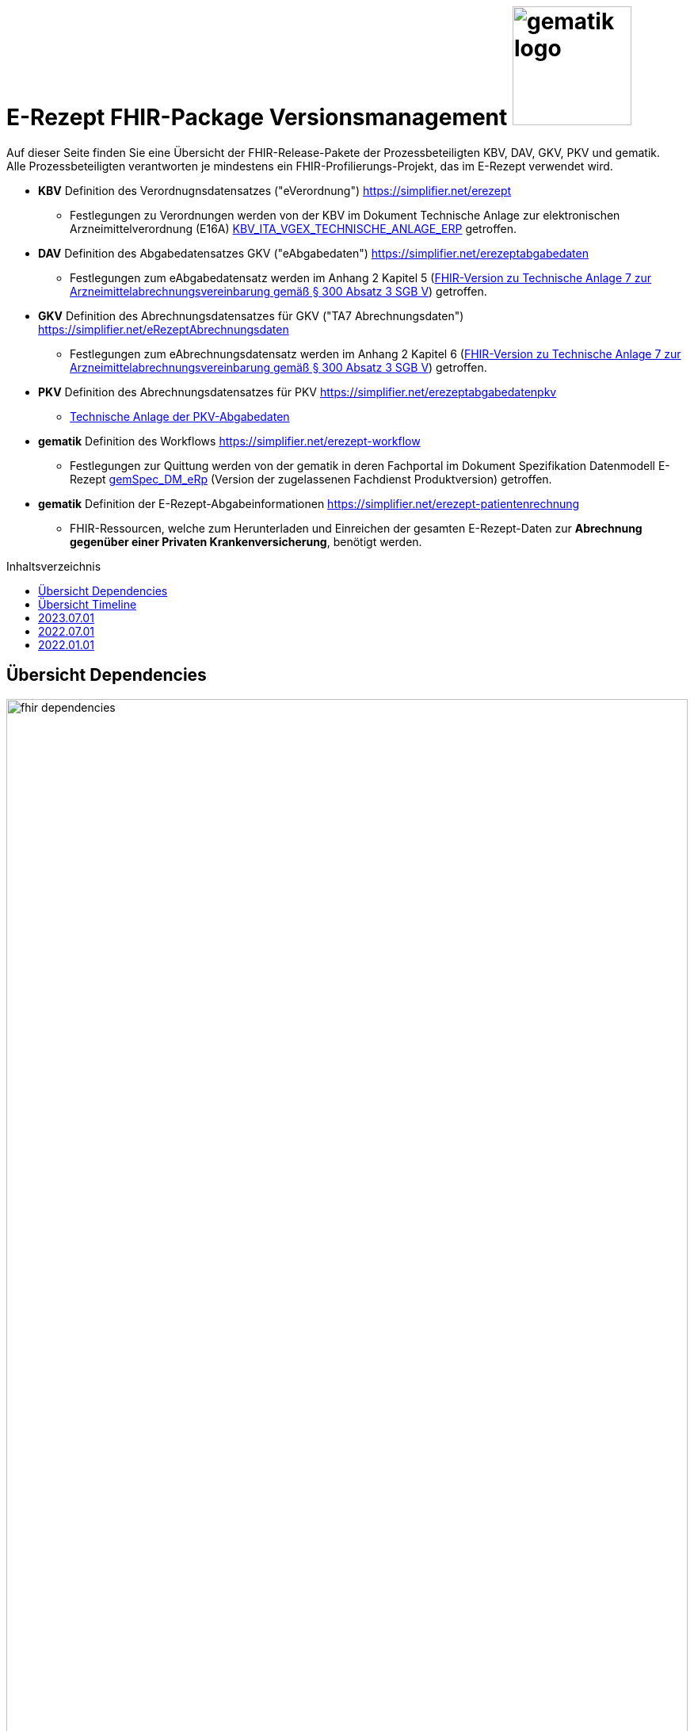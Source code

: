 = E-Rezept FHIR-Package Versionsmanagement image:gematik_logo.png[width=150, float="right"]
// asciidoc settings for DE (German)
// ==================================
:imagesdir: ../images
:tip-caption: :bulb:
:note-caption: :information_source:
:important-caption: :heavy_exclamation_mark:
:caution-caption: :fire:
:warning-caption: :warning:
:toc: macro
:toclevels: 3
:toc-title: Inhaltsverzeichnis

Auf dieser Seite finden Sie eine Übersicht der FHIR-Release-Pakete der Prozessbeteiligten KBV, DAV, GKV, PKV und gematik. +
Alle Prozessbeteiligten verantworten je mindestens ein FHIR-Profilierungs-Projekt, das im E-Rezept verwendet wird.

* *KBV* Definition des Verordnugnsdatensatzes ("eVerordnung") https://simplifier.net/erezept
** Festlegungen zu Verordnungen werden von der KBV im Dokument Technische Anlage zur elektronischen Arzneimittelverordnung (E16A)
link:https://update.kbv.de/ita-update/DigitaleMuster/ERP/KBV_ITA_VGEX_Technische_Anlage_ERP.pdf[KBV_ITA_VGEX_TECHNISCHE_ANLAGE_ERP^] getroffen.
* *DAV* Definition des Abgabedatensatzes GKV ("eAbgabedaten") https://simplifier.net/erezeptabgabedaten
** Festlegungen zum eAbgabedatensatz werden im Anhang 2 Kapitel 5 (link:https://www.gkv-datenaustausch.de/media/dokumente/leistungserbringer_1/apotheken/technische_anlagen_aktuell/TA7_Anhang_2_20230324.pdf[FHIR-Version zu Technische Anlage 7 zur Arzneimittelabrechnungsvereinbarung gemäß § 300 Absatz 3 SGB V^]) getroffen.
* *GKV* Definition des Abrechnungsdatensatzes für GKV ("TA7 Abrechnungsdaten") https://simplifier.net/eRezeptAbrechnungsdaten
** Festlegungen zum eAbrechnungsdatensatz werden im Anhang 2 Kapitel 6 (link:https://www.gkv-datenaustausch.de/media/dokumente/leistungserbringer_1/apotheken/technische_anlagen_aktuell/TA7_Anhang_2_20230324.pdf[FHIR-Version zu Technische Anlage 7 zur Arzneimittelabrechnungsvereinbarung gemäß § 300 Absatz 3 SGB V^]) getroffen.
* *PKV* Definition des Abrechnungsdatensatzes für PKV https://simplifier.net/erezeptabgabedatenpkv
** link:http://www.abda.de/themen/e-health/datenauschtausch-pkv[Technische Anlage der PKV-Abgabedaten]
* *gematik* Definition des Workflows https://simplifier.net/erezept-workflow
** Festlegungen zur Quittung werden von der gematik in deren Fachportal im Dokument Spezifikation Datenmodell E-Rezept link:https://fachportal.gematik.de/fachportal-import/files/gemSpec_DM_eRp_V1.3.0.pdf[gemSpec_DM_eRp^] (Version der zugelassenen Fachdienst Produktversion) getroffen.
* *gematik* Definition der E-Rezept-Abgabeinformationen https://simplifier.net/erezept-patientenrechnung
** FHIR-Ressourcen, welche zum Herunterladen und Einreichen der gesamten E-Rezept-Daten zur *Abrechnung gegenüber einer Privaten Krankenversicherung*, benötigt werden.

toc::[]

== Übersicht Dependencies
image:fhir_dependencies.png[width=100%]

Weiter unten sind die Releases der Prozessbeteiligten aufgeführt, die gemeinsam gültig sind. Die folgende Tabelle liefert dabei die Anmerkungen zu Übergangszeiträumen und mit welchen Versions-Konstellationen zu rechnen ist.

IMPORTANT: Die Hinweise und konkreten Regelungen zu stichtagsbezogenen Versionsübergängen der gemeinsam gültigen FHIR-Profilversionen werden in separaten Verträgen zwischen den Bundesmantelvertragspartnern festgelegt.

TIP: Hinweise zur aktuellen FHIR-Konfiguration des E-Rezept-Fachdienstes in der Referenzumgebung RU finden Sie auf link:https://wiki.gematik.de/display/RUAAS/E-Rezept@RU[E-Rezept@RU^]

== Übersicht Timeline
IMPORTANT: Die Dauer der Übergangsphase für das Profil kbv.ita.erp wurde auf 6 Monate festgelegt. Nähere Details zum Versionsübergang finden sich link:erp_versionsuebergang.adoc[auf dieser Seite].

image:puml_fhir_version_timeline.png[width=100%]

---
TIP: Im Folgenden sind die Releases inkl. Auszügen der bereitgestellten Releasenotes der Prozessbeteiligten aufgeführt, die jeweils für ein E-Rezept zusammen gültig sind.

== 2023.07.01
Das Major Release des E-Rezepts zum 01.07.2023 umfasst diverse Anpassungen und Korrekturen, die sich aus Abstimmungen am runden FHIR-Tisch aller E-Rezept-Beteiligten Organisationen, der Technischen Kommission zur Abrechnungsstrecke und diversen Fehler- und Verbesserungstickets ergeben haben.

[cols="h,a,40%,a,a,a"]
|===
|        |*Versionsnummer* |*Releasenotes* |*Datum Veröffentlichung* |*Datum gültig ab* |*Datum gültig bis*

|KBV kbv.ita.erp    |link:https://simplifier.net/packages/kbv.ita.erp/1.1.2[Package 1.1.2 Profile 1.1.0^] a|

1.1.2

Hinweis: Die Versionsnummer der FHIR-Profile ist weiterhin 1.1.0

        * Im Profil KBV_PR_ERP_Bundle wurden die folgenden Constraints korrigiert: -erp-angabeIdentifikatorAusstellendePerson, -erp-angabeVerantwortlichePersonVerbot-1, -erp-angabeVerantwortlichePersonVerbot-2, -erp-angabeIdentifikatorVerantwortlichePerson,-erp-angabeFachgruppennummerAsvAusstellendePersonVerbot, -erp-angabeFachgruppennummerAsvVerantwortlichePersonVerbot und -erp-angabeIdentifikatorEinrichtung

1.1.1

        * Im Profil KBV_PR_ERP_Bundle Constraint -erp-angabeFachgruppennummerAsvVerantwortlichePersonVerbot korrigiert
        * In den Profilen KBV_PR_ERP_Medication_PZN, KBV_PR_ERP_Medication_Ingredient und KBV_PR_ERP_Medication_Compounding wurden der Constraint -erp-begrenzungValue entfernt
        * Im Profil KBV_PR_ERP_Prescription wurde der Constraint -erp-begrenzungText angepasst (Länge des Abgabehinweises auf 500 Zeichen korrigiert)
        * Im Profil KBV_PR_ERP_Medication_Ingredient wurde die Angabe beim Element "Medication.amount.numerator.extension:Packungsgroesse.value:valueString" korrigiert
        * In den Profilen KBV_PR_ERP_Medication_Ingredient und KBV_PR_ERP_Medication_Compounding wurde die Typisierung beim Element „Medication.ingredient.item“ konkret abgebildet

1.1.0

        * Integration der deutschen Basisprofile von HL7 in der Version 1.3.2 (zur Verbesserung der Interoperabilität)
        * Integration der KBV-Basis-Profile in der Version 1.3.0 (zur Verbesserung der Interoperabilität)
        * Anpassung der FOR-Profile in der Version 1.1.0
        * Ergänzung/Verbesserung von Constraints und Längenbeschränkungen für einzelne Felder
        * Aufnahme der ASV-Fachgruppennummer
        * Aufnahme der Standortnummer
        * Wiederaufnahme KBV_EX_ERP_MEDICATION_CATEGORY
        * Aufnahme der Telematik-ID zur optionalen Übertragung
        * Anpassung der Abbildung von Packungsgrößen

        |30.09.2022 |01.07.2023 |-
|gematik de.gematik.erezept-workflow.r4 |link:https://simplifier.net/packages/de.gematik.erezept-workflow.r4/1.2.1[Package 1.2.1 Profile 1.2^] a|

1.2.1

* Aktualisierung der Abhängigkeit kbv.ita.erp von 1.1.0 auf 1.1.1

1.2.0

        * Refactoring der Profil-, Canonical- und Dateinamen nach gematik-Namensschema
        * Flowtype für neue Workflows (BtM, T-Rezept, ...)
        * Umstellung von Open Slices auf Closed Slice
        * Bundle.entry der Quittung slicen für die 3 spezifizierten Einträge
        * Neues Profil Provenance für Betäubungsmittelrezepte
        * Profil für Bundle mehrerer MedicationDispenses in $close
        * neues Versionierungsschema x.y für Profile und Ressourcen, Packages bleiben bei x.y.z mit z=Hotfix-Version
        * Umstellung der Toolchain auf FSH und SUSHI
        * Migration auf DE-Basisprofil 1.3.2
        * Separierung der ChargeItem-bezogenen Profile (eingeführt mit PKV) in ein eigenes Package (siehe unten)
        * Aktualisierte Dependency auf KBV.ITA.FOR und KBV.ITA.ERP
        * Angabe der Profilversion in FHIR-Ressource verpflichtend
        * PKV-KVNR Identifier aus KBV.FOR hinzugefügt

        |05.10.2022 |01.07.2023 |-
|gematik de.gematik.erezept-patientenrechnung.r4 |link:https://simplifier.net/packages/de.gematik.erezept-patientenrechnung.r4/1.0.1[Package 1.0.1 Profile 1.0^] a|


1.0.1

* Aktualisierung der Abhängigkeit de.gematik.erezept-workflow.r4 von 1.2.0 auf 1.2.1

1.0.0

	* Initiale Bereitstellung von ChargeItem-bezogenen Profile (eingeführt mit PKV)
        * 2 neue Communicationsprofile für PKV für Request und Reply zur Korrektur eines ChargeItems
        |22.12.2022 |01.07.2023 |-
|DAV de.abda.erezeptabgabedaten    |
link:https://simplifier.net/packages/de.abda.erezeptabgabedaten/1.3.1[Package 1.3.1 Profile 1.3^]
a|
v1.3.1

        * DAV-EX-ERP-Gesamtzuzahlung - valueMoney.value -> add Constraint "Preisangabe-2" (Preisangabe muss positiv erfolgen.)
        * DAV-EX-ERP-KostenVersicherter - extension:Kostenbetrag.valueMoney.value -> add Constraint "Preisangabe-2" (Preisangabe muss positiv erfolgen.)

v1.3.0

        * Change slicing discriminator (DAV-PR-Base-AbgabedatenBundle) from "type:profile path:resource" to "type:value path:resource.meta.profile
        * Fix Constraints
        ** Fix Constraints (regular expressions -> start & end [^...$])
        ** DAV-EX-ERP-Rezeptaenderung
        *** Rezeptaenderung-1 (start & end of strings)
        ** DAV-PR-Base-ZusatzdatenHerstellung
        *** PR-ZusatzdatenHerstellung-1 (double quotes)
        *** PR-ZusatzdatenHerstellung-2 (double quotes)
        * DAV_PR_Base_ZusatzdatenHerstellung
        ** set the minimum cardinality
        * DAV_PR_Base_ZusatzdatenEinheit
        ** set the minimum cardinality
        * Change Constraint on DAV-PR-Base-Abrechnungszeilen
        ** Split PR-Abrechnungszeilen-1 ("code.matches('^\S{8}(\S{2})?$')") to
        *** PR-ZusatzdatenEinheit-PZN ("code.matches('^\d{8}$')")
        *** PR-ZusatzdatenEinheit-SOK ("code.matches('^\d{8}$')")
        *** PR-Abrechnungszeilen-HMNR ("code.matches('^\d{10}$')")
        * Add Constraints on DAV-PR-Base-ZusatzdatenEinheit
        ** PR-ZusatzdatenEinheit-PZN ("code.matches('^\d{8}$')")
        ** PR-ZusatzdatenEinheit-SOK ("code.matches('^\d{8}$')")
        * Upgrade Namingsystem (Hilfsmittelnummer (gkv-hmnr)) to DE-Basisprofil -> (http://fhir.de/sid/gkv/hmnr)
        ** DAV-PR-Base-Abrechnungszeilen - Invoice.lineItem.chargeItemCodeableConcept.coding:Hilfsmittelnummer
        * Upgrade Namingsystem (IKNR) to DE-Basisprofil -> (http://fhir.de/sid/arge-ik/iknr)
        ** DAV-PR-Base-Apotheke - Organization.identifier.system
        * Upgrade PrescriptionIdNS -> (https://gematik.de/fhir/erp/NamingSystem/GEM_ERP_NS_PrescriptionId)
        ** DAV-PR-Base-AbgabedatenBundle - Bundle.identifier.system
        ** DAV-PR-Base-Abgabeinformationen - MedicationDispense.authorizingPrescription.identifier.system

        |
15.03.2023 (v1.3.1)

21.12.2022 (v1.3.0)
         |01.07.2023 |-
|GKV de.gkvsv.eRezeptAbrechnungsdaten    |link:https://simplifier.net/packages/de.gkvsv.erezeptabrechnungsdaten/1.3.0[Package 1.3.0 Profile 1.3^] a|
        * Change slicing discriminator (GKVSV_PR_TA7_Rechnung_Bundle) from "type:profile path:resource" to "type:value path:resource.meta.profile
        * Set GKVSV_PR_Binary (TA7) meta.profile + Version
        * Migration auf DE-Basisprofil 1.3.2
        * GKVSV_PR_TA7_Sammelrechnung_Bundle ersetzt durch GKVSV_PR_TA7_Rechnung_Bundle
        * GKVSV_PR_TA7_Sammelrechnung_Composition ersetzt durch GKVSV_PR_TA7_Rechnung_Composition
        ** "Rechnungsnummer" (Composition.identifier) hinzugefügt
        ** "Rechnungsart" (Composition.type) hinzugefügt
        ** "Rechnungsdatum" (Composition.date.extension:Rechnungsdatum) hinzugefügt
        * GKVSV_PR_TA7_Sammelrechnung_List ersetzt durch GKVSV_PR_TA7_Rechnung_List
        ** Die Referenz erfolgt jetzt über den Dateinamen
        * GKVSV_PR_TA7_Rechnung entfernt
        ** Folgende Attribute in GKVSV_PR_TA7_Rechnung_Composition verschoben
        *** Sammelrechnungsnummer zu Rechnungsnummer umbenannt(!)
        *** Rechnungsart
        *** Rechnungsdatum
        * GKVSV_EX_ERP_TA7_Abrechnungszeitraum entfernt
        * GKVSV_EX_ERP_TA7_Rechnungsdatum hinzugefügt
        * GKVSV_CS_ERP_TA7
        ** Codes R, SR und LSR entfernt
        ** Code LR (Liste der Rechnungen) hinzugefügt
        ** Code AR (Abrechnungsdaten) hinzugefügt
        * GKVSV_PR_TA7_Rechnung_Bundle hat jetzt den Type "collection"
        ** Constraint "dateabrz-1" entfernt
        ** Constraint "Dateinummer-Wert" hinzugefügt
        *** Der Wert der Dateinummer darf nicht weniger als 00001 betragen
        ** Constraint "Dateiname" konkretisiert
        *** Im regulären Ausdruck wurde "." durch "[A-Z]" ersetzt
        * GKVSV_PR_TA7_Rechnung_Composition
        ** author.identifier.system fixedValue geändert zu "http://fhir.de/sid/arge-ik/iknr"
        * GKVSV_PR_TA7_RezeptBundle (bleibt erhalten)
        ** Referenzen auf Gem_erxBinary ersetzt durch GKVSV_PR_Binary
        * GKVSV_PR_ERP_eAbrechnungsdaten
        ** identifier:rezeptID.system fixedValue geändert zu "https://gematik.de/fhir/erp/NamingSystem/GEM_ERP_NS_PrescriptionId"
        * GKVSV_PR_Binary hinzugefügt
        ** Dadurch kann die Abhängigkeit zu de.gematik.erezept-workflow.r4 entfernt werden
        * GKVSV_PR_TA7_Rechnung_List
        ** Constraint "Dateiname" hinzugefügt
        * GKVSV_EX_TA7_IK_Kostentraeger
        ** valueIdentifier.system fixedValue geändert zu "http://fhir.de/sid/arge-ik/iknr"
        * GKVSV_EX_TA7_IK_Empfaenger
        ** valueIdentifier.system fixedValue geändert zu "http://fhir.de/sid/arge-ik/iknr"
        * GKVSV_EX_ERP_RezeptBundleReferenz, GKVSV_EX_ERP_Bin_Bundle, GKVSV_EX_ERP_Bin_Receipt und GKVSV_EX_ERP_Bin_Abgabedaten entfernt
        * GKVSV_CS_ERP_TA7
        ** Code AR (wieder) entfernt
        ** Code RB (Rezept-Bundle) hinzugefügt

        |22.12.2022 |01.07.2023 |-
|PKV de.abda.eRezeptAbgabedatenPKV    |
link:https://simplifier.net/packages/de.abda.erezeptabgabedatenpkv/1.2.0[Package 1.2.0 Profile 1.2^] a|

v1.2.0

* Change Profileversion 1.1 → 1.2
* Add Textfeld (1.1) - Artikel/Leistungs- (Handels)name und Packungsgröße
** DAV-PR-Base-Abrechnungszeilen - Invoice.lineItem.chargeItemCodeableConcept.text
** maxLength = 80
* Add Herstellungsdatum (0.1) bei parenteralen Zubereitungen
** DAV-PKV-PR-ERP-ZusatzdatenHerstellung - whenPrepared
* Add extensions (DAV-PR-Base-ZusatzdatenEinheit - lineItem.priceComponent.extension)
** DAV-EX-ERP-ZusatzdatenFaktorkennzeichen (add)
* Add DAV-PKV-CS-ERP-ZusatzdatenEinheitFaktorkennzeichen
** binding DAV-PKV-PR-ERP-ZusatzdatenEinheit - Invoice.lineItem.priceComponent.extension:Faktorkennzeichen
* Add constraint "Faktor-4-PZN-SOK" "Angabe Faktor bei PZN oder SOK Pflicht."
** DAV-PKV-PR-ERP-ZusatzdatenEinheit - Invoice.lineItem
* Add slice "keineAngabe"
** DAV-PR-Base-ZusatzdatenEinheit - Invoice.lineItem.chargeItemCodeableConcept.coding:keineAngabe
* Change Cardinalität (1.1 -> 0.1)
** DAV-PR-Base-ZusatzdatenEinheit - Invoice.lineItem.priceComponent.factor
** DAV-EX-ERP-Zusatzattribute - Extension.extension:ZusatzattributAutidemAustausch.extension:DokumentationFreitext

v1.1.0

        * initial final Version

        |
15.03.2023 (v1.2.0)

21.12.2022 (v1.1.0)

        |01.07.2023 |-
|===

== 2022.07.01
Mit dem Release zum 01.07.2022 erfolgt eine Anpassung der Profile von DAV und GKV für die eRezeptAbgabedaten und eRezeptAbrechnungsdaten. +
Die Profilanpassungen der KBV und der gematik für die Unterstützung von Betäubungsmittelverordnungen sind erst ab dem 01.01.2023 zu verwenden.
Sie behalten ihre Gültigkeit mit den zuletzt veröffentlichten Profilen

[cols="h,a,40%,a,a,a"]
|===
|        |*Versionsnummer* |*Releasenotes* |*Datum Veröffentlichung* |*Datum gültig ab* |*Datum gültig bis*

|KBV     |link:https://simplifier.net/packages/kbv.ita.erp/1.0.2[1.0.2^] | - |13.09.2021 |01.01.2022 |30.06.2023
|gematik |link:https://simplifier.net/packages/de.gematik.erezept-workflow.r4/1.1.1[1.1.1^]| -  |04.11.2021 |01.01.2022 |30.06.2023
|DAV     |link:https://simplifier.net/packages/de.abda.erezeptabgabedaten/1.2.0[Package 1.2.0 Profile 1.2^] a|

              * new versioning scheme (Profile x.y Package x.y.z)
              * define fixed value meta.profile (canonical + version)
              * set mustSupport only on optional fields
              * DAV-PR-Base-ZusatzdatenEinheit (Invoice.lineItem.priceComponent.factor)
              ** Change Constraint (PR-ZusatzdatenEinheit-1)
              *** old Expression: "toString().matches('^\d{1,5}$')"
              *** new Expression: "toString().matches('^\d{1,6}(\.\d{1,6})?$')"
              * Add Keys 0, 4 and 5 to ZusatzattributFAMSchluesselMarkt
              * Add CodeSystem / ValueSet DAV_CS_ERP_ZusatzattributFAMSchluesselImportFAM
              ** Binding in profile (DAV-EX-ERP-Zusatzattribute)
              * Add ValueSet DAV-VS-ERP-DEUEV-Anlage-8
              * DAV_PR_Base_Apotheke (Organization.address.country)
              ** Set Binding (DAV-VS-ERP-DEUEV-Anlage-8)
              ** Set maxLength to 3
              * DAV_PR_Base_Apotheke (Organization.identifier.value)
              ** Change contraint "PR-Apotheke-1"
              *** Set severity-level to error
              * Remove PKV context profiles
              ** DAV_PR_Base_Apotheke (remove Extension DAV_EX_ERP_Bankverbindung)
              ** DAV_EX_ERP_Bankverbindung (remove)
              ** DAV_EX_ERP_AbrechnungsTyp (remove)
              ** DAV_CS_ERP_AbrechnungsTyp (remove)
              ** DAV_VS_ERP_AbrechnungsTyp (remove)
              * Change slicing rules to close
              ** Invoice.lineItem.chargeItem
              ** all extensions

              |28.12.2021 |01.07.2022 |30.06.2023
|GKV     |link:https://simplifier.net/packages/de.gkvsv.erezeptabrechnungsdaten/1.2.0[Package 1.2.0 1.2^] a|

              * new versioning scheme (Profile x.y Package x.y.z)
              * GKVSV_PR_TA7_Sammelrechnung_Composition um Constraint erweitert
              ** Format des letzten Tages des Abrechnungszeitraumes zu JJJJ-MM-TT konkretisiert
              ** Format des letzten Tages des Abrechnungszeitraumes zu JJJJ-MM-TT konkretisiert
              * GKVSV_EX_ERP_TA7_Abrechnungszeitraum um Constraint erweitert
              ** Format des letzten Tages des Abrechnungszeitraumes zu JJJJ-MM-TT konkretisiert
              * GKVSV_EX_ERP_TA7_Dateinummer Constraint "Dateinummer-length" konkretisiert
              ** Nur noch numerische Zeichen erlaubt
              * GKVSV_PR_TA7_Sammelrechnung_Bundle
              ** Das Profil GKVSV_PR_TA7_Rechnung hat jetzt eine Kardinalität von 1:1.
              ** Kostenträger-Iks aus GKVSV_PR_TA7_Sammelrechnung_Composition und GKVSV_PR_TA7_Rechnung werden auf Gleicheit geprüft
              ** Es wird geprüft, dass das Enddatum des Abrechnungszeitraums in der Composition und der TA7_Rechnung identisch sind.
              * GKVSV_PR_ERP_eAbrechnungsdaten
              ** Invoice.identifier-Slicing auf "closed" gesetzt
              * GKVSV_PR_TA7_Sammelrechnung_Composition
              ** Composition.section-Slicing auf "closed" gesetzt
              ** Das Profil GKVSV_PR_TA7_Rechnung hat jetzt eine Kardinalität von 1:1.
              * GKVSV_PR_TA7_Rechnung um Constraint erweitert
              ** Die Rechnungsnummer darf nicht die Zeichen "/:?*\"<>\|" enthalten.
              *** toString().matches('^\\S*[\/:?*\\\"<>\|]\\S*$').not()

              |31.12.2021 |01.07.2022 |30.06.2023
|===



== 2022.01.01
Das Release zum 01.01.2022 ermöglicht das E-Rezept für die neue Benutzergruppe der PKV-Versicherten, zudem wird das E-Rezept zur Pflicht für alle GKV-Versicherten. Weiterhin werden bisherige Unschärfen korrigiert und Kleinere Verbesserungen bzw. Fehlerbeseitigungen in den beteilgiten FHIR-Projekten umgesetzt.

[cols="h,a,40%,a,a,a"]
|===
|        |*Versionsnummer* |*Releasenotes* |*Datum Veröffentlichung* |*Datum gültig ab* |*Datum gültig bis*

|KBV     |link:https://simplifier.net/packages/kbv.ita.erp/1.0.2[1.0.2^] a|

          * Aktualisierung des Profils KBV_PR_ERP_Prescription:
          ** Optimierung von drei Contraints
          ** Streichung des nicht genutzten Elements dispenseRequest.validityPeriod
          ** Korrektur einer Referenzierung im Element insurance
          * Aktualisierung der Profile KBV_PR_ERP_Medication_PZN /KBV_PR_ERP_Medication_Compounding / KBV_PR_ERP_Medication_FreeText / KBV_PR_ERP_Medication_Ingredient:
          ** Sicherstellung der korrekten Validierung der Extension https://fhir.kbv.de/StructureDefinition/KBV_EX_ERP_Medication_Vaccine durch unterschiedliche Validatoren durch Klarstellung der Kardinalitäten

          |13.09.2021 |01.01.2022 |31.12.2022
|gematik     |link:https://simplifier.net/packages/de.gematik.erezept-workflow.r4/1.1.1[1.1.1^] a|

          * New Feature "PKV"
          ** Added profile definitions ChargeItem, Consent
          ** ChargeItem includes new extension "markingFlag"
          ** Added examples for ChargeItem and Consent
          ** Added new workFlowTypes "200" and "209" in CodeSystem and ValueSet "flowType"
          ** Added indirect Dependency to DAV-Abgabedaten-Project http://fhir.abda.de/eRezeptAbgabedaten/StructureDefinition/DAV-PKV-PR-ERP-AbgabedatenBundle for PKV-Versicherte to be used in ChargeItem
          * Minor Changes
          ** ErxReceipt with modified cardinality as it will have additional <entry> Binary für ePrescription-Hash (severside generated)
          ** Removed unnesecary and unused workFlowTypes in CodeSystem and ValueSet "flowType"
          ** modified samples (less handcrafted, connectathon outcome used)
          ** removed dependency to KBV Medication-Profiles in MedicationDispense.Medication (switch to base Medication-Resource)
          * New Release "1.1.1" for fxing Bugs in previous version 1.1.0
          ** fixed problem with xml-notation in JSon-Files, when downloading snapshot-package
          ** removed external extension "KBVEXERPDosageFlag.xml"
          ** ChargeItem_example: fixed wrong canonical of "Abgabedatensatz" in ChargeItem.supportingInformation.type
          ** Added more information in Description for MedicationDispense.Medication (added names of KBV-Medication profiles)

          |04.11.2021 |01.01.2022 |31.12.2022
|DAV     |link:https://simplifier.net/packages/de.abda.erezeptabgabedaten/1.1.2[Package 1.1.2 Profile 1.1.0^] a|

          * PackageVersion 1.1.2 ProfileVersion 1.1.0 - KorrekturRelease vom 21.01.2022
          ** BaseDefinition de.abda.eRezeptAbgabeBasis (dependencies)
          ** DAV-PR-Base-ZusatzdatenHerstellung
          *** Fix identifier for actor in ZusatzdatenHerstellung by removing not-allowed multiple profiles in type definition and adding constraints
          **** Expression: conformsTo("http://fhir.abda.de/eRezeptAbgabedaten/ StructureDefinition/DAV-PR-ERP-DAVHerstellerSchluessel") or conformsTo("http://fhir.de/StructureDefinition/identifier-iknr")
          **** Expression: conformsTo("http://fhir.de/StructureDefinition/identifier-iknr") implies value.matches('[0-9]{9}')
          ** FIX Constraint Issue
          *** Error: Datatype (string) is case sensitiv but used with "Sting" in constraint
          **** replace with "exists()" because string must have a value
          *** DAV-EX-ERP-Rezeptaenderung - Rezeptaenderung-1 (on extention)
          **** error Expression: "(extension('ArtRezeptaenderung').value as CodeableConcept).coding.code.matches('2\|3\|4\|12') implies ((extension('DokumentationRezeptaenderung').value as String).length() > 0)"
          **** new Expression: "(extension('ArtRezeptaenderung').value as CodeableConcept).coding.code.matches('2\|3\|4\|12') implies extension('DokumentationRezeptaenderung').exists()"
          **** DAV-EX-ERP-Zusatzattribute - PreisguenstigesFAM-1 (on Extension.extension:ZusatzattributFAM.extension:PreisguenstigesFAM)
          **** error Expression: "(extension('Schluessel').value as CodeableConcept).coding.code.matches('4') implies ((extension('DokumentationFreitext').value as String).length() > 0)"
          **** new Expression: "(extension('Schluessel').value as CodeableConcept).coding.code.matches('4') implies extension('DokumentationFreitext').exists()"
          *** DAV-EX-ERP-Zusatzattribute - ImportFAM-1 (on Extension.extension:ZusatzattributFAM.extension:ImportFAM)
          **** error Expression: "(extension('Schluessel').value as CodeableConcept).coding.code.matches('4') implies ((extension('DokumentationFreitext').value as String).length() > 0)"
          **** new Expression: "(extension('Schluessel').value as CodeableConcept).coding.code.matches('4') implies extension('DokumentationFreitext').exists()"
          *** DAV-EX-ERP-Zusatzattribute - Rabattvertragserfuellung-1 (on Extension.extension:ZusatzattributFAM.extension:Rabattvertragserfuellung)
          **** error Expression: "(extension('Schluessel').value as CodeableConcept).coding.code.matches('4') implies ((extension('DokumentationFreitext').value as String).length() > 0)"
          **** new Expression: "(extension('Schluessel').value as CodeableConcept).coding.code.matches('4') implies extension('DokumentationFreitext').exists()"
          ** DAV-PR-Base-ZusatzdatenHerstellung (MedicationDispense.whenPrepared)
          *** old definition: Die Angabe muss im Format "JJJJMMTT:HHMM" erfolgen.
          *** new definition: Die Angabe muss im Format ISO 8601 (z.B.: YYYY-MM-DDTHH:MM:00Z oder YYYY-MM-DDThh:mm:ss+zz:zz) erfolgen.
          ** DAV-PR-Base-Apotheke (Organization.identifier.value)
          *** Add contraint "PR-Apotheke-1" Eine IK muss 9-stellig (mit Prüfziffer) sein
          **** Expression: matches('[0-9]{9}')
          ** DAV-CS-ERP-ZusatzattributSchluesselZuzahlungsstatus
          *** Edit Texte (display & definition)
          * PackageVersion 1.1.0 ProfileVersion 1.1.0 BaseDefinition de.abda.eRezeptAbgabeBasis (dependencies)
          ** DAV-EX-ERP-Zusatzattribute (**structural change**)
          *** Add Zusatzattribut Zuzahlungsstatus (Änderung des Zuzahlungsstatus nach Ausstellung des E-Rezepts)
          *** Add CodeSystem (DAV-CS-ERP-ZusatzattributSchluesselZuzahlungsstatus)
          *** Add ValueSet (DAV-VS-ERP-ZusatzattributSchluesselZuzahlungsstatus)
          ** DAV-PR-ERP-Abgabeinformationen (**structural change**)
          *** Fix Canonical-URL http://fhir.abda.de/eRezeptAbgabadaten/ StructureDefinition/DAV-PR-ERP-Abgabeinformationen -> http://fhir.abda.de/eRezeptAbgabedaten/ StructureDefinition/DAV-PR-ERP-Abgabeinformationen
          ** Profile-Optimierungen (contraints)
          *** Näheres siehe Package-Release-Notes auf Simplifier
          ** Profile-Optimierungen (cardinality)
          *** näheres siehe package Release notes auf simplifier

 |Plan 01.10.2021 +
 KorrekturRelease 21.01.2022 |01.01.2022 |30.06.2022
|GKV     |link:https://simplifier.net/packages/de.gkvsv.erezeptabrechnungsdaten/1.1.0[1.1.0^] a|

          * Aktualisierung des Profils GKVSV_PR_TA7_RezeptBundle +
          ** Die Quittung Gem_erxReceipt wird jetzt analog zu KBV_PR_ERP_Bundel und DAV_PR_ERP_AbgabedatenBundle als Binary eingebunden (**structural change**)
          * Constraint zur Überprüfung der Angabe der Signatur in der Quittung entfernt.

|Plan 01.10.2021 |01.01.2022 |30.06.2022
|PKV     |link:https://simplifier.net/packages/de.abda.erezeptabgabedatenpkv/1.1.0-rc6[1.1.0-rc6^] |initial Version (Release Candidate) |Plan 01.10.2021 |tbd |31.12.2022
|===
